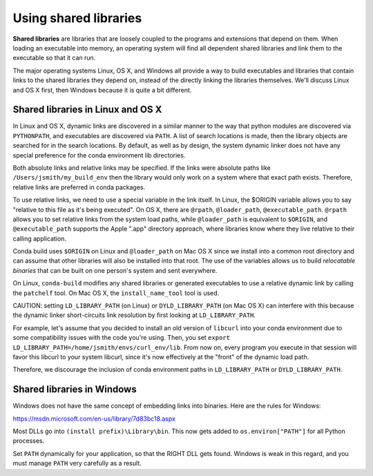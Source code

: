 Using shared libraries
======================

**Shared libraries** are libraries that are loosely coupled to the programs and extensions that depend on them. When loading an executable into memory, an operating system will find all dependent shared libraries and link them to the executable so that it can run. 

The major operating systems Linux, OS X, and Windows all provide a way to build executables and libraries that contain links to the shared libraries they depend on, instead of the directly linking the libraries themselves. We'll discuss Linux and OS X first, then Windows because it is quite a bit different.

Shared libraries in Linux and OS X
----------------------------------

In Linux and OS X, dynamic links are discovered in a similar manner to the way that python modules are discovered via ``PYTHONPATH``, and executables are discovered via ``PATH``.  A list of search locations is made, then the library objects are searched for in the search locations.  By default, as well as by design, the system dynamic linker does not have any special preference for the conda environment lib directories.

Both absolute links and relative links may be specified. If the links were absolute paths like ``/Users/jsmith/my_build_env`` then the library would only work on a system where that exact path exists. Therefore, relative links are preferred in conda packages.

To use relative links, we need to use a special variable in the link itself.  In Linux, the $ORIGIN variable allows you to say "relative to this file as it's being executed".  On OS X, there are ``@rpath``, ``@loader_path``, ``@executable_path``.  ``@rpath`` allows you to set relative links from the system load paths, while ``@loader_path`` is equivalent to ``$ORIGIN``, and ``@executable_path`` supports the Apple ".app" directory approach, where libraries know where they live relative to their calling application. 

Conda build uses ``$ORIGIN`` on Linux and ``@loader_path`` on Mac OS X since we install into a common root directory and can assume that other libraries will also be installed into that root.  The use of the variables allows us to build *relocatable binaries* that can be built on one person's system and sent everywhere.

On Linux, ``conda-build`` modifies any shared libraries or generated executables to use a relative dynamic link by calling the ``patchelf`` tool. On Mac OS X, the ``install_name_tool`` tool is used.

CAUTION: setting ``LD_LIBRARY_PATH`` (on Linux) or ``DYLD_LIBRARY_PATH`` (on Mac OS X) can interfere with this because the dynamic linker short-circuits link resolution by first looking at ``LD_LIBRARY_PATH``. 

For example, let's assume that you decided to install an old version of ``libcurl`` into your conda environment due to some compatibility issues with the code you're using.  Then, you set ``export LD_LIBRARY_PATH=/home/jsmith/envs/curl_env/lib``.  From now on, every program you execute in that session will favor this libcurl to your system libcurl, since it's now effectively at the "front" of the dynamic load path. 

Therefore, we discourage the inclusion of conda environment paths in ``LD_LIBRARY_PATH`` or ``DYLD_LIBRARY_PATH``.

Shared libraries in Windows
---------------------------

Windows does not have the same concept of embedding links into binaries. Here are the rules for Windows:

https://msdn.microsoft.com/en-us/library/7d83bc18.aspx

Most DLLs go into ``(install prefix)\Library\bin``. This now gets added to ``os.environ["PATH"]`` for all Python processes. 

Set ``PATH`` dynamically for your application, so that the RIGHT DLL gets found. Windows is weak in this regard, and you must manage ``PATH`` very carefully as a result.



